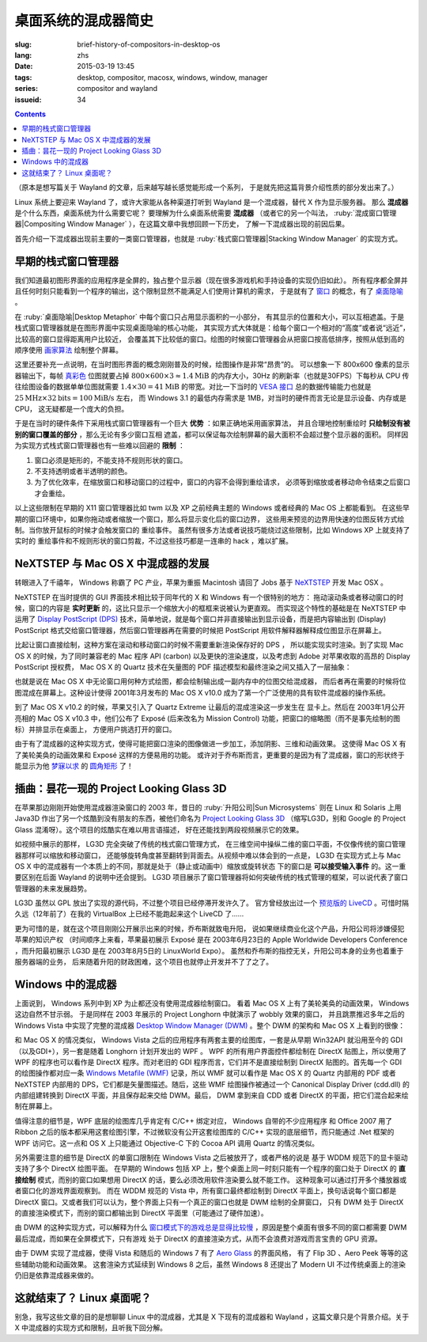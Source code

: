 桌面系统的混成器简史
=====================================

:slug: brief-history-of-compositors-in-desktop-os
:lang: zhs
:date: 2015-03-19 13:45
:tags: desktop, compositor, macosx, windows, window, manager
:series: compositor and wayland
:issueid: 34

.. contents::

（原本是想写篇关于 Wayland 的文章，后来越写越长感觉能形成一个系列，
于是就先把这篇背景介绍性质的部分发出来了。）

.. PELICAN_BEGIN_SUMMARY

Linux 系统上要迎来 Wayland 了，或许大家能从各种渠道打听到 Wayland
是一个混成器，替代 X 作为显示服务器。
那么 **混成器** 是个什么东西，桌面系统为什么需要它呢？
要理解为什么桌面系统需要 **混成器** （或者它的另一个叫法，
:ruby:`混成窗口管理器|Compositing Window Manager`
），在这篇文章中我想回顾一下历史，
了解一下混成器出现的前因后果。

首先介绍一下混成器出现前主要的一类窗口管理器，也就是
:ruby:`栈式窗口管理器|Stacking Window Manager` 的实现方式。

.. PELICAN_END_SUMMARY

.. label-warning::

	本文中所有桌面截图来自维基百科，不具有著作权保护。

早期的栈式窗口管理器
++++++++++++++++++++++++++++++++++++++++++++++++

.. panel-default::
	:title: 栈式窗口管理器的例子，Windows 3.11 的桌面

	.. image:: {filename}/images/Windows_3.11_workspace.png
	  :alt: 栈式窗口管理器的例子，Windows 3.11 的桌面

.. PELICAN_BEGIN_SUMMARY

我们知道最初图形界面的应用程序是全屏的，独占整个显示器（现在很多游戏机和手持设备的实现仍旧如此）。
所有程序都全屏并且任何时刻只能看到一个程序的输出，这个限制显然不能满足人们使用计算机的需求，
于是就有了 `窗口 <http://en.wikipedia.org/wiki/WIMP_(computing)>`_
的概念，有了 `桌面隐喻 <http://en.wikipedia.org/wiki/Desktop_metaphor>`_ 。

在 :ruby:`桌面隐喻|Desktop Metaphor` 中每个窗口只占用显示面积的一小部分，
有其显示的位置和大小，可以互相遮盖。于是栈式窗口管理器就是在图形界面中实现桌面隐喻的核心功能，
其实现方式大体就是：给每个窗口一个相对的“高度”或者说“远近”，比较高的窗口显得距离用户比较近，
会覆盖其下比较低的窗口。绘图的时候窗口管理器会从把窗口按高低排序，按照从低到高的顺序使用
`画家算法 <http://zh.wikipedia.org/wiki/%E7%94%BB%E5%AE%B6%E7%AE%97%E6%B3%95>`_
绘制整个屏幕。

.. PELICAN_END_SUMMARY

这里还要补充一点说明，在当时图形界面的概念刚刚普及的时候，绘图操作是非常“昂贵”的。
可以想象一下 800x600 像素的显示器输出下，每帧
`真彩色 <http://zh.wikipedia.org/wiki/%E7%9C%9F%E5%BD%A9%E8%89%B2>`_
位图就要占掉 :math:`800 \times 600 \times 3 \approx 1.4 \text{MiB}` 的内存大小，30Hz
的刷新率（也就是30FPS）下每秒从 CPU 传往绘图设备的数据单单位图就需要
:math:`1.4 \times 30 = 41 \text{MiB}` 的带宽。对比一下当时的
`VESA 接口 <http://en.wikipedia.org/wiki/VESA_Local_Bus>`_ 总的数据传输能力也就是
:math:`25 \text{MHz} \times 32 \text{bits} = 100 \text{MiB/s}` 左右，
而 Windows 3.1 的最低内存需求是 1MB，对当时的硬件而言无论是显示设备、内存或是CPU，
这无疑都是一个庞大的负担。

于是在当时的硬件条件下采用栈式窗口管理器有一个巨大 **优势** ：如果正确地采用画家算法，
并且合理地控制重绘时 **只绘制没有被别的窗口覆盖的部分** ，那么无论有多少窗口互相
遮盖，都可以保证每次绘制屏幕的最大面积不会超过整个显示器的面积。
同样因为实现方式栈式窗口管理器也有一些难以回避的 **限制** ：

#. 窗口必须是矩形的，不能支持不规则形状的窗口。
#. 不支持透明或者半透明的颜色。
#. 为了优化效率，在缩放窗口和移动窗口的过程中，窗口的内容不会得到重绘请求，
   必须等到缩放或者移动命令结束之后窗口才会重绘。

以上这些限制在早期的 X11 窗口管理器比如 twm 以及 XP 之前经典主题的 Windows
或者经典的 Mac OS 上都能看到。
在这些早期的窗口环境中，如果你拖动或者缩放一个窗口，那么将显示变化后的窗口边界，
这些用来预览的边界用快速的位图反转方式绘制。当你放开鼠标的时候才会触发窗口的
重绘事件。
虽然有很多方法或者说技巧能绕过这些限制，比如 Windows XP 上就支持了实时的
重绘事件和不规则形状的窗口剪裁，不过这些技巧都是一连串的 hack ，难以扩展。


NeXTSTEP 与 Mac OS X 中混成器的发展
++++++++++++++++++++++++++++++++++++++++++++++++

.. panel-default::
	:title: NeXTSTEP 桌面

	.. image:: {filename}/images/NeXTSTEP_desktop.png
	  :alt: NeXTSTEP 桌面


转眼进入了千禧年， Windows 称霸了 PC 产业，苹果为重振 Macintosh 请回了 Jobs 基于 NeXTSTEP_
开发 Mac OSX 。 

NeXTSTEP 在当时提供的 GUI 界面技术相比较于同年代的 X 和 Windows 有一个很特别的地方：
拖动滚动条或者移动窗口的时候，窗口的内容是 **实时更新** 的，这比只显示一个缩放大小的框框来说被认为更直观。
而实现这个特性的基础是在 NeXTSTEP 中运用了
`Display PostScript (DPS) <http://en.wikipedia.org/wiki/Display_PostScript>`_
技术，简单地说，就是每个窗口并非直接输出到显示设备，而是把内容输出到 (Display) PostScript 
格式交给窗口管理器，然后窗口管理器再在需要的时候把 PostScript 用软件解释器解释成位图显示在屏幕上。

.. _NeXTSTEP: http://en.wikipedia.org/wiki/NeXTSTEP

.. ditaa::

	/--------\          +---------+     Window    +--------+
	|        |  Render  |  Saved  |     Server    |        |
	| Window |--------->|   DPS   |-------------->| Screen |
	|cGRE    |          |cPNK  {d}|               |cBLU    |
	\--------/          +---------+               +--------+


比起让窗口直接绘制，这种方案在滚动和移动窗口的时候不需要重新渲染保存好的 DPS ，
所以能实现实时渲染。到了实现 Mac OS X 的时候，为了同时兼容老的 Mac 程序 API (carbon)
以及更快的渲染速度，以及考虑到 Adobe 对苹果收取的高昂的 Display PostScript 授权费，
Mac OS X 的 Quartz 技术在矢量图的 PDF 描述模型和最终渲染之间又插入了一层抽象：

.. ditaa::

	
	/--------\
	| Carbon |
	| Window |----------------------------------------\
	|cGRE    |           QuickDraw                    |
	\--------/                                        |
	                                                  v
	/--------\          +----------+             +----------+      Quartz        +--------+
	| Cocoa  | Quartz2D : Internal |  Rasterize  | Rendered |    Compositor      |        |
	| Window |--------->|   PDF    |------------>|  Bitmap  |------------------->| Screen |
	|cGRE    |          |cPNK   {d}| (QuartzGL†) |cYEL   {d}| (Quartz Extreme†)  |cBLU    |
	\--------/          +----------+             +----------+                    +--------+
	                                                  ^      
	/--------\                                        | 
	| OpenGL |            Core OpenGL                 |      
	| Window |----------------------------------------/        † Optional
	|cGRE    |	         
	\--------/	                                                                  



.. panel-default::
	:title: Mission Control

	.. image:: {filename}/images/Mac_OS_X_Lion_Preview_-_Mission_Control.jpg
	  :alt: Mission Control

也就是说在 Mac OS X 中无论窗口用何种方式绘图，都会绘制输出成一副内存中的位图交给混成器，
而后者再在需要的时候将位图混成在屏幕上。这种设计使得 2001年3月发布的 Mac OS X v10.0
成为了第一个广泛使用的具有软件混成器的操作系统。

到了 Mac OS X v10.2 的时候，苹果又引入了 Quartz Extreme 让最后的混成渲染这一步发生在
显卡上。然后在 2003年1月公开亮相的 Mac OS X v10.3 中，他们公布了 Exposé (后来改名为
Mission Control) 功能，把窗口的缩略图（而不是事先绘制的图标）并排显示在桌面上，
方便用户挑选打开的窗口。

由于有了混成器的这种实现方式，使得可能把窗口渲染的图像做进一步加工，添加阴影、三维和动画效果。
这使得 Mac OS X 有了美轮美奂的动画效果和 Exposé 这样的方便易用的功能。
或许对于乔布斯而言，更重要的是因为有了混成器，窗口的形状终于能显示为他 
`梦寐以求 <http://www.folklore.org/StoryView.py?story=Round_Rects_Are_Everywhere.txt>`_ 
的 `圆角矩形 <http://www.uiandus.com/blog/2009/7/26/realizations-of-rounded-rectangles.html>`_
了！

插曲：昙花一现的 Project Looking Glass 3D
++++++++++++++++++++++++++++++++++++++++++++++++

在苹果那边刚刚开始使用混成器渲染窗口的 2003 年，昔日的 :ruby:`升阳公司|Sun Microsystems`
则在 Linux 和 Solaris 上用 Java3D 作出了另一个炫酷到没有朋友的东西，被他们命名为
`Project Looking Glass 3D <http://en.wikipedia.org/wiki/Project_Looking_Glass>`_
（缩写LG3D，别和 Google 的 Project Glass 混淆呀）。这个项目的炫酷实在难以用言语描述，
好在还能找到两段视频展示它的效果。

.. youtubeku:: JXv8VlpoK_g XOTEzMzM3MTY0

.. youtubeku:: zcPIEMvyPy4 XOTEzMzQwMjky


.. panel-default::
	:title: LG3D

	.. image:: {filename}/images/LG3D.jpg
	  :alt: LG3D

如视频中展示的那样， LG3D 完全突破了传统的栈式窗口管理方式，
在三维空间中操纵二维的窗口平面，不仅像传统的窗口管理器那样可以缩放和移动窗口，
还能够旋转角度甚至翻转到背面去。从视频中难以体会到的一点是， LG3D 在实现方式上与
Mac OS X 中的混成器有一个本质上的不同，那就是处于（静止或动画中）缩放或旋转状态
下的窗口是 **可以接受输入事件** 的。这一重要区别在后面 Wayland 的说明中还会提到。
LG3D 项目展示了窗口管理器将如何突破传统的栈式管理的框架，可以说代表了窗口管理器的未来发展趋势。

LG3D 虽然以 GPL 放出了实现的源代码，不过整个项目已经停滞开发许久了。
官方曾经放出过一个
`预览版的 LiveCD <http://sourceforge.net/projects/lg3d-livecd/>`_
。可惜时隔久远（12年前了）在我的 VirtualBox 上已经不能跑起来这个 LiveCD 了……

更为可惜的是，就在这个项目刚刚公开展示出来的时候，乔布斯就致电升阳，
说如果继续商业化这个产品，升阳公司将涉嫌侵犯苹果的知识产权
（时间顺序上来看，苹果最初展示 Exposé 是在 2003年6月23日的 
Apple Worldwide Developers Conference ，而升阳最初展示
LG3D 是在 2003年8月5日的 LinuxWorld Expo）。
虽然和乔布斯的指控无关，升阳公司本身的业务也着重于服务器端的业务，
后来随着升阳的财政困难，这个项目也就停止开发并不了了之了。


Windows 中的混成器
++++++++++++++++++++++++++++++++++++++++++++++++

.. panel-default::
	:title: Longhorn 中的 Wobbly 效果

	.. youtubeku:: X0idaN0MY1U XOTEzMzY5NjQ0

上面说到， Windows 系列中到 XP 为止都还没有使用混成器绘制窗口。
看着 Mac OS X 上有了美轮美奂的动画效果， Windows 这边自然不甘示弱。
于是同样在 2003 年展示的 Project Longhorn 中就演示了 wobbly 效果的窗口，
并且跳票推迟多年之后的 Windows Vista 中实现了完整的混成器 
`Desktop Window Manager (DWM) <http://en.wikipedia.org/wiki/Desktop_Window_Manager>`_
。整个 DWM 的架构和 Mac OS X 上看到的很像：

.. ditaa::

	
	/--------------\
	| Windows cGRE |
	| Presentation |----------------------------------\
	| Foundation   |         DirectX 9                |
	\--------------/                                  |
	                                  Canonical       v       Desktop
	/--------\          +----------+   Display   +---------+  Window    +--------+
	|  GDI+  |  render  : Internal |   Driver    | DirectX |  Manager   |  WDDM  |
	| Window |--------->|   WMF    |------------>| Surface |----------->| Screen |
	|cGRE    |          |cPNK   {d}|             |cYEL  {d}|            |cBLU    |
	\--------/          +----------+             +---------+            +--------+
	                                                  ^
	/---------\                                       |
	| DirectX |                                       |
	| Window  |---------------------------------------/
	|cGRE     |              DirectX                   
	\---------/                                        

和 Mac OS X 的情况类似， Windows Vista 之后的应用程序有两套主要的绘图库，一套是从早期
Win32API 就沿用至今的 GDI（以及GDI+），另一套是随着 Longhorn 计划开发出的 WPF 。
WPF 的所有用户界面控件都绘制在 DirectX 贴图上，所以使用了 WPF 的程序也可以看作是
DirectX 程序。而对老旧的 GDI 程序而言，它们并不是直接绘制到 DirectX 贴图的。首先每一个
GDI 的绘图操作都对应一条
`Windows Metafile (WMF) <http://en.wikipedia.org/wiki/Windows_Metafile>`_
记录，所以 WMF 就可以看作是 Mac OS X 的 Quartz 内部用的 PDF 或者 NeXTSTEP 内部用的
DPS，它们都是矢量图描述。随后，这些 WMF 绘图操作被通过一个
Canonical Display Driver (cdd.dll) 的内部组建转换到 DirectX 平面，并且保存起来交给
DWM。最后， DWM 拿到来自 CDD 或者 DirectX 的平面，把它们混合起来绘制在屏幕上。

值得注意的细节是，WPF 底层的绘图库几乎肯定有 C/C++ 绑定对应， Windows 自带的不少应用程序
和 Office 2007 用了 Ribbon 之后的版本都采用这套绘图引擎，不过微软没有公开这套绘图库的
C/C++ 实现的底层细节，而只能通过 .Net 框架的 WPF 访问它。这一点和 OS X 上只能通过 
Objective-C 下的 Cocoa API 调用 Quartz 的情况类似。

另外需要注意的细节是 DirectX 的单窗口限制在 Windows Vista 之后被放开了，或者严格的说是
基于 WDDM 规范下的显卡驱动支持了多个 DirectX 绘图平面。
在早期的 Windows 包括 XP 上，整个桌面上同一时刻只能有一个程序的窗口处于 DirectX 的
**直接绘制** 模式，而别的窗口如果想用 DirectX 的话，要么必须改用软件渲染要么就不能工作。
这种现象可以通过打开多个播放器或者窗口化的游戏界面观察到。
而在 WDDM 规范的 Vista 中，所有窗口最终都绘制到 DirectX 平面上，换句话说每个窗口都是
DirectX 窗口。又或者我们可以认为，整个界面上只有一个真正的窗口也就是 DWM 绘制的全屏窗口，
只有 DWM 处于 DirectX 的直接渲染模式下，而别的窗口都输出到 DirectX 平面里（可能通过了硬件加速）。

由 DWM 的这种实现方式，可以解释为什么
`窗口模式下的游戏总是显得比较慢 <http://gaming.stackexchange.com/questions/13066/why-is-windowed-mode-always-slower-in-games>`_
，原因是整个桌面有很多不同的窗口都需要 DWM 最后混成，而如果在全屏模式下，只有游戏
处于 DirectX 的直接渲染方式，从而不会浪费对游戏而言宝贵的 GPU 资源。

由于 DWM 实现了混成器，使得 Vista 和随后的 Windows 7 有了
`Aero Glass <http://en.wikipedia.org/wiki/Windows_Aero>`_ 的界面风格，
有了 Flip 3D 、Aero Peek 等等的这些辅助功能和动画效果。
这套渲染方式延续到 Windows 8 之后，虽然 Windows 8 还提出了 Modern UI 
不过传统桌面上的渲染仍旧是依靠混成器来做的。

这就结束了？ Linux 桌面呢？
++++++++++++++++++++++++++++++++++++++++++++++++

别急，我写这些文章的目的是想聊聊 Linux 中的混成器，尤其是 X 下现有的混成器和 Wayland
，这篇文章只是个背景介绍。关于 X 中混成器的实现方式和限制，且听我下回分解。